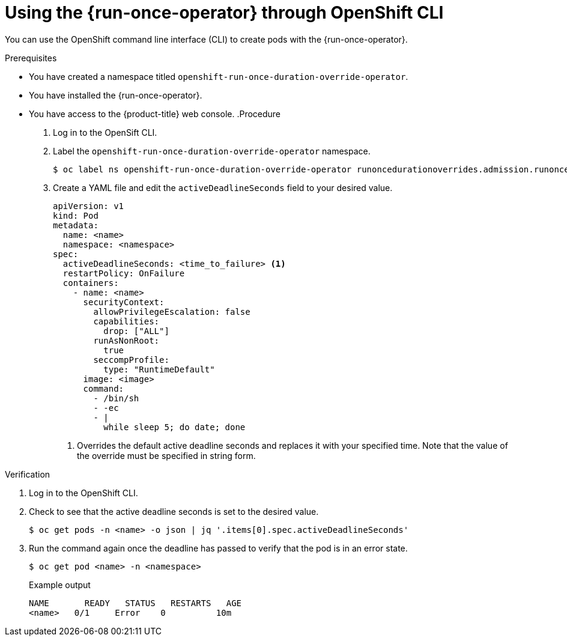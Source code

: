 // Module included in the following assemblies:
//
// * nodes/pods/run_once_duration_override/run-once-duration-override-configuring.adoc

:_content-type: PROCEDURE
[id="run-once-operator-creating-pods-cli_{context}"]
= Using the {run-once-operator} through OpenShift CLI

You can use the OpenShift command line interface (CLI) to create pods with the {run-once-operator}.

.Prerequisites

* You have created a namespace titled `openshift-run-once-duration-override-operator`.
* You have installed the {run-once-operator}.
* You have access to the {product-title} web console.
//Do you need to have created an instance first?
.Procedure

. Log in to the OpenSift CLI.
//The test cast has "create a new project" as the next step but if project and namespace are the same thing then I'm starting the instructions with the namespace they already needed to create. Verify if this is the case.
. Label the `openshift-run-once-duration-override-operator` namespace.
+
[source,terminal]
----
$ oc label ns openshift-run-once-duration-override-operator runoncedurationoverrides.admission.runoncedurationoverride.openshift.io/enabled=true
----
+
. Create a YAML file and edit the `activeDeadlineSeconds` field to your desired value.
+
[source,yaml]
----
apiVersion: v1
kind: Pod
metadata:
  name: <name>
  namespace: <namespace>
spec:
  activeDeadlineSeconds: <time_to_failure> <1>
  restartPolicy: OnFailure
  containers:
    - name: <name>
      securityContext:
        allowPrivilegeEscalation: false
        capabilities:
          drop: ["ALL"]
        runAsNonRoot:
          true
        seccompProfile:
          type: "RuntimeDefault"
      image: <image>
      command:
        - /bin/sh
        - -ec
        - |
          while sleep 5; do date; done
----
<1> Overrides the default active deadline seconds and replaces it with your specified time. Note that the value of the override must be specified in string form.
//Should it be activeDeadLineSeconds?
//The value being in string form is from the 3.11 docs. Verify if true.
//I'm unsure of the sample values for the YAML file.

.Verification

. Log in to the OpenShift CLI.
. Check to see that the active deadline seconds is set to the desired value.
+
[source,terminal]
----
$ oc get pods -n <name> -o json | jq '.items[0].spec.activeDeadlineSeconds'
----
+
//I think the above command is wrong. It comes from the test cases.
//oc get pods -n knarra -o json | jq '.items[0].spec.activeDeadlineSeconds'
. Run the command again once the deadline has passed to verify that the pod is in an error state.
+
[source,terminal]
----
$ oc get pod <name> -n <namespace>
----
+
.Example output
[source,text]
----
NAME       READY   STATUS   RESTARTS   AGE
<name>   0/1     Error    0          10m
----
